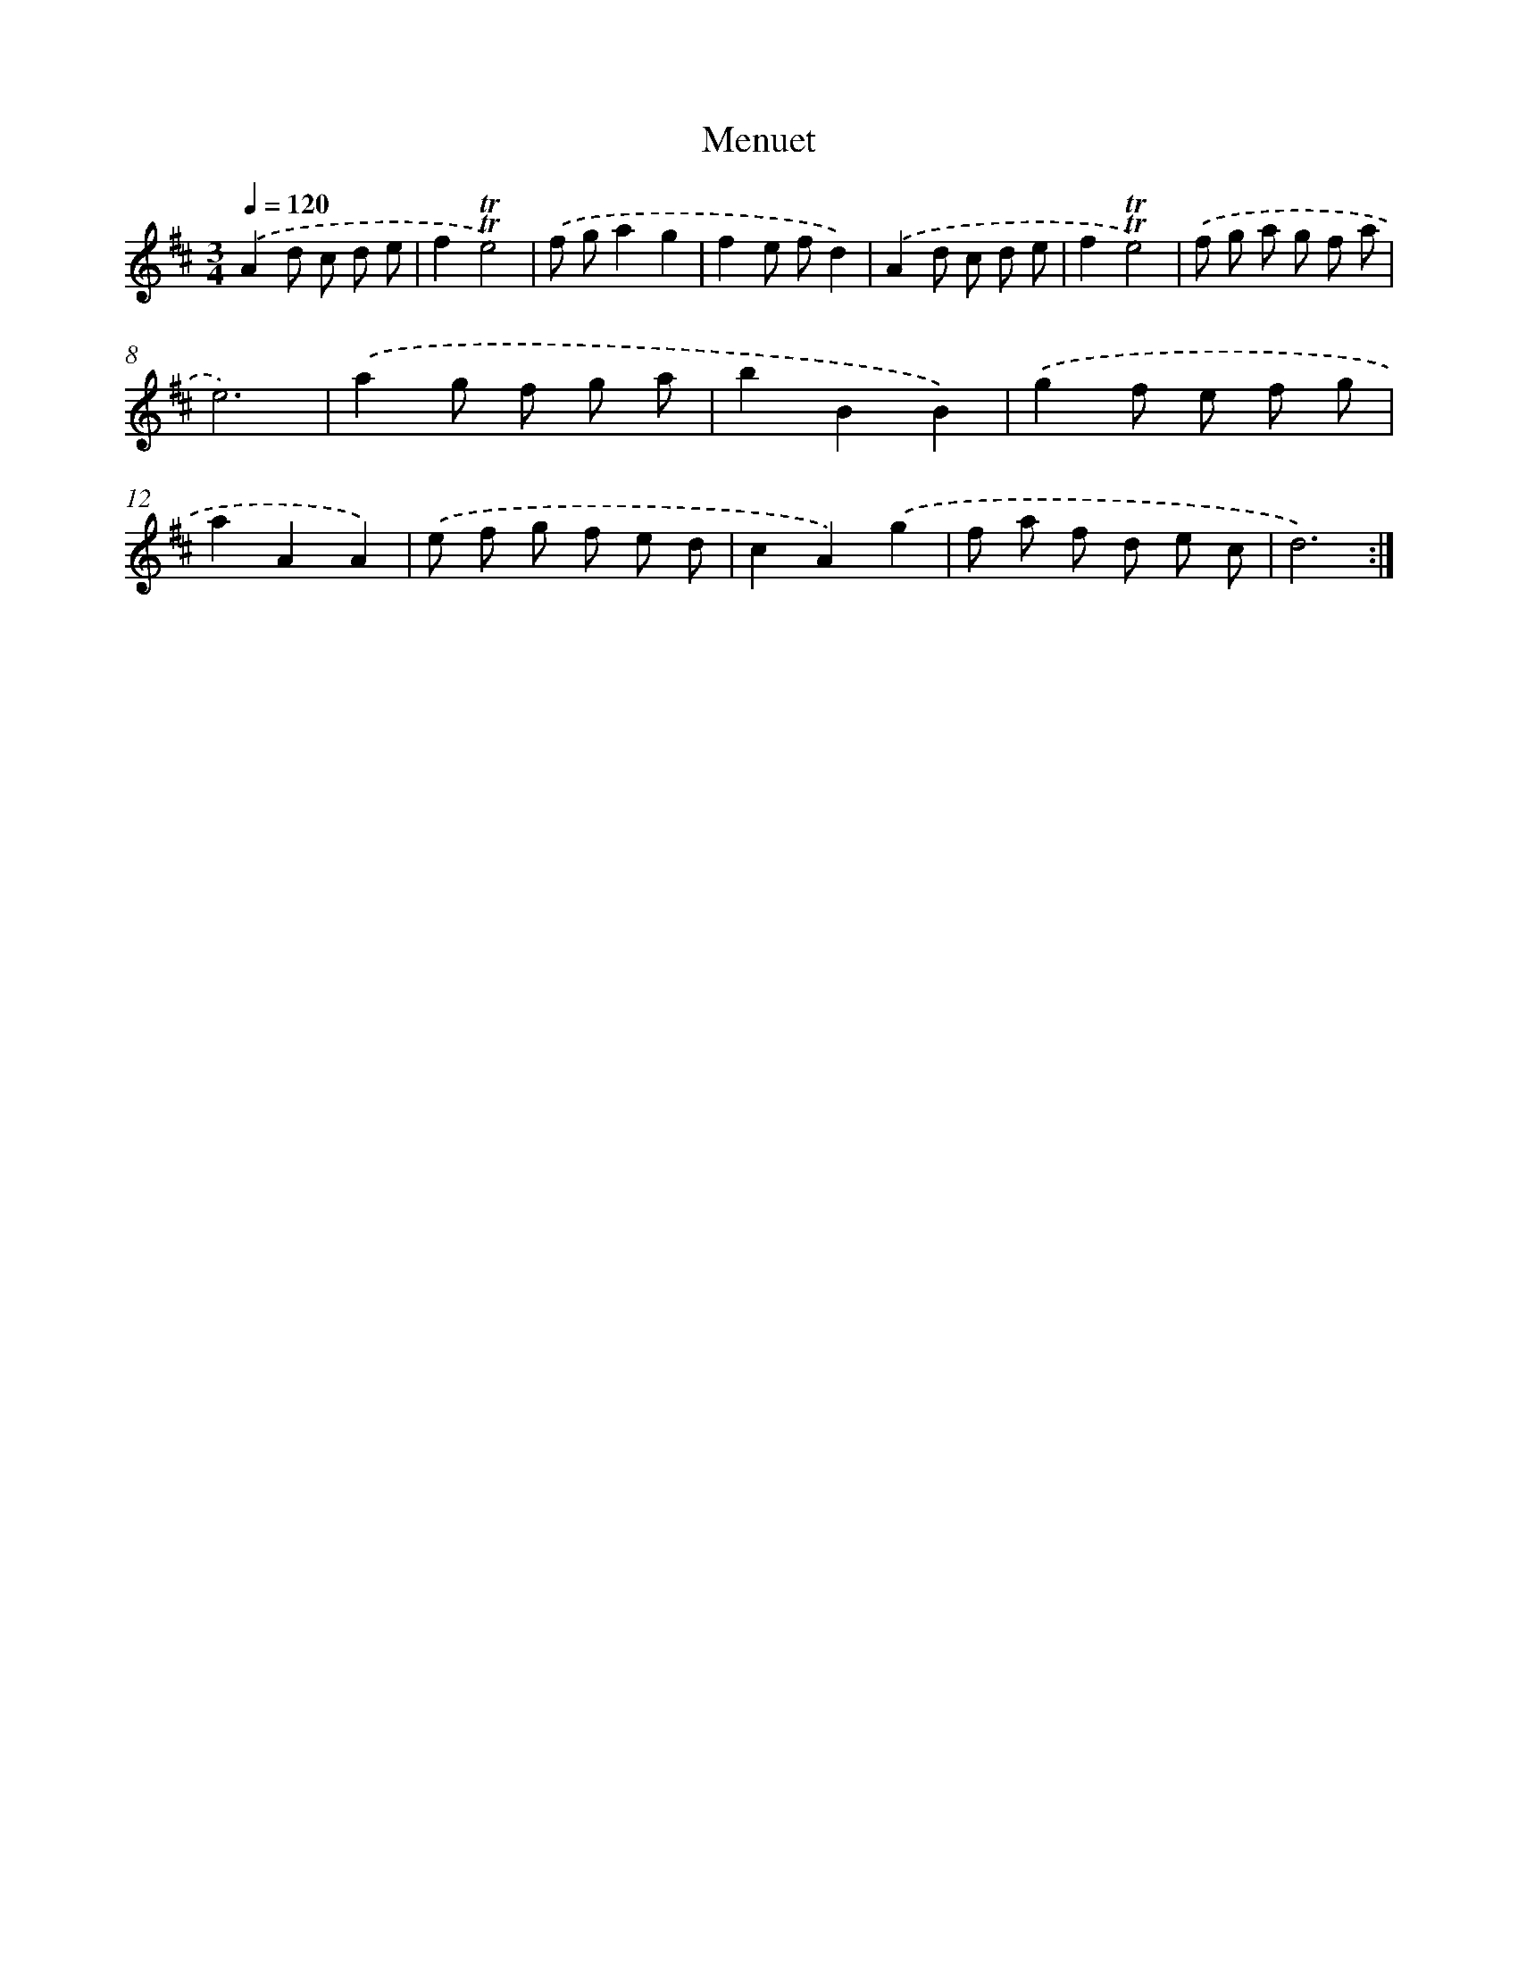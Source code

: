 X: 12553
T: Menuet
%%abc-version 2.0
%%abcx-abcm2ps-target-version 5.9.1 (29 Sep 2008)
%%abc-creator hum2abc beta
%%abcx-conversion-date 2018/11/01 14:37:26
%%humdrum-veritas 438589468
%%humdrum-veritas-data 1713019111
%%continueall 1
%%barnumbers 0
L: 1/8
M: 3/4
Q: 1/4=120
K: D clef=treble
.('A2d c d e |
f2!trill!!trill!e4) |
.('f ga2g2 |
f2e fd2) |
.('A2d c d e |
f2!trill!!trill!e4) |
.('f g a g f a |
e6) |
.('a2g f g a |
b2B2B2) |
.('g2f e f g |
a2A2A2) |
.('e f g f e d |
c2A2).('g2 |
f a f d e c |
d6) :|]
